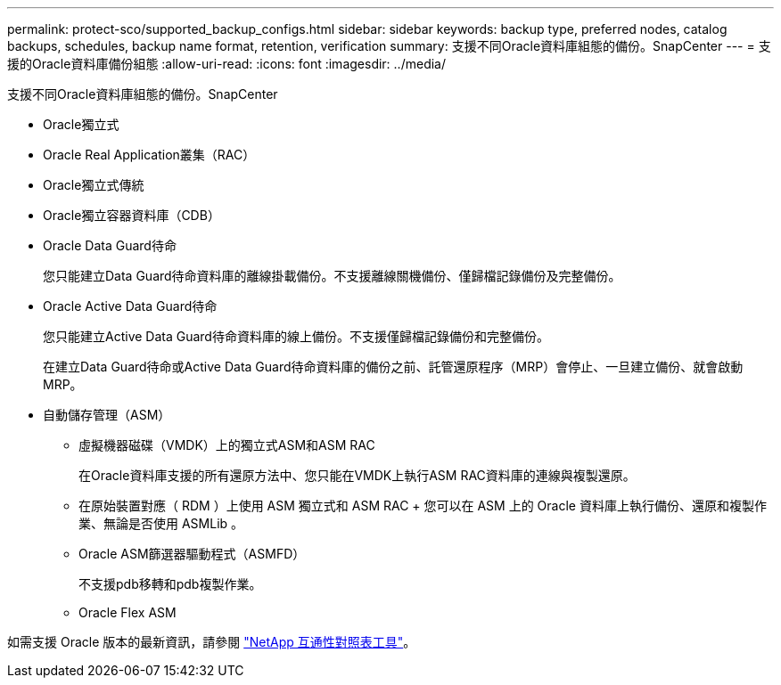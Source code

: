 ---
permalink: protect-sco/supported_backup_configs.html 
sidebar: sidebar 
keywords: backup type, preferred nodes, catalog backups, schedules, backup name format, retention, verification 
summary: 支援不同Oracle資料庫組態的備份。SnapCenter 
---
= 支援的Oracle資料庫備份組態
:allow-uri-read: 
:icons: font
:imagesdir: ../media/


[role="lead"]
支援不同Oracle資料庫組態的備份。SnapCenter

* Oracle獨立式
* Oracle Real Application叢集（RAC）
* Oracle獨立式傳統
* Oracle獨立容器資料庫（CDB）
* Oracle Data Guard待命
+
您只能建立Data Guard待命資料庫的離線掛載備份。不支援離線關機備份、僅歸檔記錄備份及完整備份。

* Oracle Active Data Guard待命
+
您只能建立Active Data Guard待命資料庫的線上備份。不支援僅歸檔記錄備份和完整備份。

+
在建立Data Guard待命或Active Data Guard待命資料庫的備份之前、託管還原程序（MRP）會停止、一旦建立備份、就會啟動MRP。

* 自動儲存管理（ASM）
+
** 虛擬機器磁碟（VMDK）上的獨立式ASM和ASM RAC
+
在Oracle資料庫支援的所有還原方法中、您只能在VMDK上執行ASM RAC資料庫的連線與複製還原。

** 在原始裝置對應（ RDM ）上使用 ASM 獨立式和 ASM RAC + 您可以在 ASM 上的 Oracle 資料庫上執行備份、還原和複製作業、無論是否使用 ASMLib 。
** Oracle ASM篩選器驅動程式（ASMFD）
+
不支援pdb移轉和pdb複製作業。

** Oracle Flex ASM




如需支援 Oracle 版本的最新資訊，請參閱 https://imt.netapp.com/matrix/imt.jsp?components=117016;&solution=1259&isHWU&src=IMT["NetApp 互通性對照表工具"^]。
